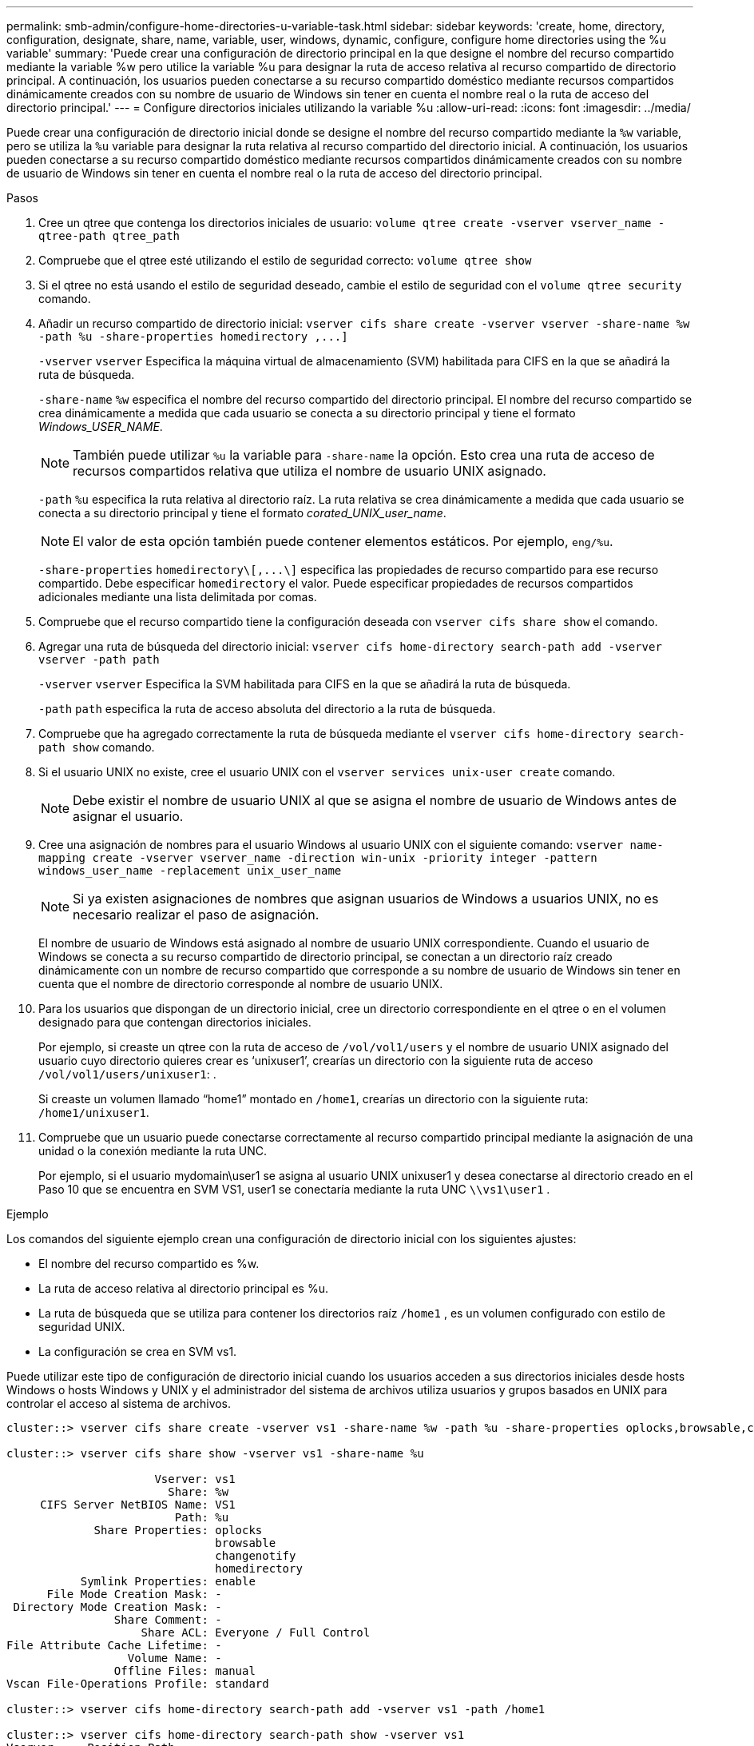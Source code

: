 ---
permalink: smb-admin/configure-home-directories-u-variable-task.html 
sidebar: sidebar 
keywords: 'create, home, directory, configuration, designate, share, name, variable, user, windows, dynamic, configure, configure home directories using the %u variable' 
summary: 'Puede crear una configuración de directorio principal en la que designe el nombre del recurso compartido mediante la variable %w pero utilice la variable %u para designar la ruta de acceso relativa al recurso compartido de directorio principal. A continuación, los usuarios pueden conectarse a su recurso compartido doméstico mediante recursos compartidos dinámicamente creados con su nombre de usuario de Windows sin tener en cuenta el nombre real o la ruta de acceso del directorio principal.' 
---
= Configure directorios iniciales utilizando la variable %u
:allow-uri-read: 
:icons: font
:imagesdir: ../media/


[role="lead"]
Puede crear una configuración de directorio inicial donde se designe el nombre del recurso compartido mediante la `%w` variable, pero se utiliza la `%u` variable para designar la ruta relativa al recurso compartido del directorio inicial. A continuación, los usuarios pueden conectarse a su recurso compartido doméstico mediante recursos compartidos dinámicamente creados con su nombre de usuario de Windows sin tener en cuenta el nombre real o la ruta de acceso del directorio principal.

.Pasos
. Cree un qtree que contenga los directorios iniciales de usuario: `volume qtree create -vserver vserver_name -qtree-path qtree_path`
. Compruebe que el qtree esté utilizando el estilo de seguridad correcto: `volume qtree show`
. Si el qtree no está usando el estilo de seguridad deseado, cambie el estilo de seguridad con el `volume qtree security` comando.
. Añadir un recurso compartido de directorio inicial: `+vserver cifs share create -vserver vserver -share-name %w -path %u -share-properties homedirectory ,...]+`
+
`-vserver` `vserver` Especifica la máquina virtual de almacenamiento (SVM) habilitada para CIFS en la que se añadirá la ruta de búsqueda.

+
`-share-name` `%w` especifica el nombre del recurso compartido del directorio principal. El nombre del recurso compartido se crea dinámicamente a medida que cada usuario se conecta a su directorio principal y tiene el formato _Windows_USER_NAME_.

+
[NOTE]
====
También puede utilizar `%u` la variable para `-share-name` la opción. Esto crea una ruta de acceso de recursos compartidos relativa que utiliza el nombre de usuario UNIX asignado.

====
+
`-path` `%u` especifica la ruta relativa al directorio raíz. La ruta relativa se crea dinámicamente a medida que cada usuario se conecta a su directorio principal y tiene el formato _corated_UNIX_user_name_.

+
[NOTE]
====
El valor de esta opción también puede contener elementos estáticos. Por ejemplo, `eng/%u`.

====
+
`-share-properties` `+homedirectory\[,...\]+` especifica las propiedades de recurso compartido para ese recurso compartido. Debe especificar `homedirectory` el valor. Puede especificar propiedades de recursos compartidos adicionales mediante una lista delimitada por comas.

. Compruebe que el recurso compartido tiene la configuración deseada con `vserver cifs share show` el comando.
. Agregar una ruta de búsqueda del directorio inicial: `vserver cifs home-directory search-path add -vserver vserver -path path`
+
`-vserver` `vserver` Especifica la SVM habilitada para CIFS en la que se añadirá la ruta de búsqueda.

+
`-path` `path` especifica la ruta de acceso absoluta del directorio a la ruta de búsqueda.

. Compruebe que ha agregado correctamente la ruta de búsqueda mediante el `vserver cifs home-directory search-path show` comando.
. Si el usuario UNIX no existe, cree el usuario UNIX con el `vserver services unix-user create` comando.
+
[NOTE]
====
Debe existir el nombre de usuario UNIX al que se asigna el nombre de usuario de Windows antes de asignar el usuario.

====
. Cree una asignación de nombres para el usuario Windows al usuario UNIX con el siguiente comando: `vserver name-mapping create -vserver vserver_name -direction win-unix -priority integer -pattern windows_user_name -replacement unix_user_name`
+
[NOTE]
====
Si ya existen asignaciones de nombres que asignan usuarios de Windows a usuarios UNIX, no es necesario realizar el paso de asignación.

====
+
El nombre de usuario de Windows está asignado al nombre de usuario UNIX correspondiente. Cuando el usuario de Windows se conecta a su recurso compartido de directorio principal, se conectan a un directorio raíz creado dinámicamente con un nombre de recurso compartido que corresponde a su nombre de usuario de Windows sin tener en cuenta que el nombre de directorio corresponde al nombre de usuario UNIX.

. Para los usuarios que dispongan de un directorio inicial, cree un directorio correspondiente en el qtree o en el volumen designado para que contengan directorios iniciales.
+
Por ejemplo, si creaste un qtree con la ruta de acceso de `/vol/vol1/users` y el nombre de usuario UNIX asignado del usuario cuyo directorio quieres crear es '`unixuser1`', crearías un directorio con la siguiente ruta de acceso `/vol/vol1/users/unixuser1`: .

+
Si creaste un volumen llamado “home1” montado en `/home1`, crearías un directorio con la siguiente ruta: `/home1/unixuser1`.

. Compruebe que un usuario puede conectarse correctamente al recurso compartido principal mediante la asignación de una unidad o la conexión mediante la ruta UNC.
+
Por ejemplo, si el usuario mydomain\user1 se asigna al usuario UNIX unixuser1 y desea conectarse al directorio creado en el Paso 10 que se encuentra en SVM VS1, user1 se conectaría mediante la ruta UNC `\\vs1\user1` .



.Ejemplo
Los comandos del siguiente ejemplo crean una configuración de directorio inicial con los siguientes ajustes:

* El nombre del recurso compartido es %w.
* La ruta de acceso relativa al directorio principal es %u.
* La ruta de búsqueda que se utiliza para contener los directorios raíz `/home1` , es un volumen configurado con estilo de seguridad UNIX.
* La configuración se crea en SVM vs1.


Puede utilizar este tipo de configuración de directorio inicial cuando los usuarios acceden a sus directorios iniciales desde hosts Windows o hosts Windows y UNIX y el administrador del sistema de archivos utiliza usuarios y grupos basados en UNIX para controlar el acceso al sistema de archivos.

[listing]
----
cluster::> vserver cifs share create -vserver vs1 -share-name %w -path %u ‑share-properties oplocks,browsable,changenotify,homedirectory

cluster::> vserver cifs share show -vserver vs1 -share-name %u

                      Vserver: vs1
                        Share: %w
     CIFS Server NetBIOS Name: VS1
                         Path: %u
             Share Properties: oplocks
                               browsable
                               changenotify
                               homedirectory
           Symlink Properties: enable
      File Mode Creation Mask: -
 Directory Mode Creation Mask: -
                Share Comment: -
                    Share ACL: Everyone / Full Control
File Attribute Cache Lifetime: -
                  Volume Name: -
                Offline Files: manual
Vscan File-Operations Profile: standard

cluster::> vserver cifs home-directory search-path add -vserver vs1 ‑path /home1

cluster::> vserver cifs home-directory search-path show -vserver vs1
Vserver     Position Path
----------- -------- -----------------
vs1         1        /home1

cluster::> vserver name-mapping create -vserver vs1 -direction win-unix ‑position 5 -pattern user1 -replacement unixuser1

cluster::> vserver name-mapping show -pattern user1
Vserver        Direction Position
-------------- --------- --------
vs1            win-unix  5        Pattern: user1
                              Replacement: unixuser1
----
.Información relacionada
xref:create-home-directory-config-w-d-variables-task.adoc[Creación de una configuración de directorio principal mediante las variables %w y %d.]

xref:home-directory-config-concept.adoc[Configuraciones adicionales de directorio inicial]

xref:display-user-home-directory-path-task.adoc[Mostrar información acerca de la ruta de acceso al directorio de inicio de un usuario SMB]
